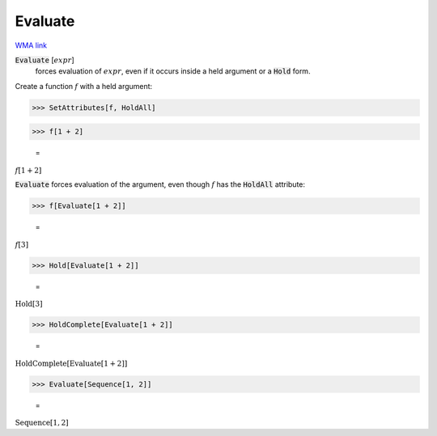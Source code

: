 Evaluate
========

`WMA link <https://reference.wolfram.com/language/ref/Evaluate.html>`_


:code:`Evaluate` [:math:`expr`]
    forces evaluation of :math:`expr`, even if it occurs inside a
    held argument or a :code:`Hold`  form.





Create a function :math:`f` with a held argument:

>>> SetAttributes[f, HoldAll]


>>> f[1 + 2]

    =
:math:`f\left[1+2\right]`



:code:`Evaluate`  forces evaluation of the argument, even though :math:`f` has
the :code:`HoldAll`  attribute:

>>> f[Evaluate[1 + 2]]

    =
:math:`f\left[3\right]`


>>> Hold[Evaluate[1 + 2]]

    =
:math:`\text{Hold}\left[3\right]`


>>> HoldComplete[Evaluate[1 + 2]]

    =
:math:`\text{HoldComplete}\left[\text{Evaluate}\left[1+2\right]\right]`


>>> Evaluate[Sequence[1, 2]]

    =
:math:`\text{Sequence}\left[1,2\right]`


